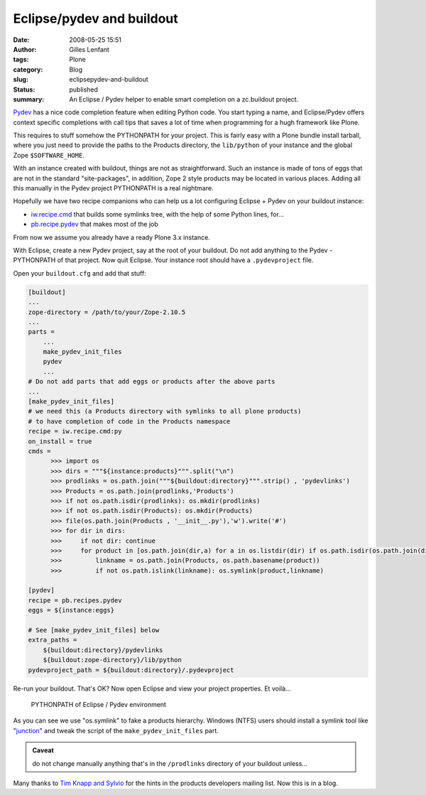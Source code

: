 Eclipse/pydev and buildout
##########################
:date: 2008-05-25 15:51
:author: Gilles Lenfant
:tags: Plone
:category: Blog
:slug: eclipsepydev-and-buildout
:status: published
:summary: An Eclipse / Pydev helper to enable smart completion on a zc.buildout project.

`Pydev <http://pydev.sourceforge.net/>`__ has a nice code completion feature
when editing Python code. You start typing a name, and Eclipse/Pydev offers
context specific completions with call tips that saves a lot of time when
programming for a hugh framework like Plone.

This requires to stuff somehow the PYTHONPATH for your project. This is fairly
easy with a Plone bundle install tarball, where you just need to provide the
paths to the Products directory, the ``lib/python`` of your instance and the
global Zope ``$SOFTWARE_HOME``.

With an instance created with buildout, things are not as
straightforward. Such an instance is made of tons of eggs that are not
in the standard "site-packages", in addition, Zope 2 style products may
be located in various places. Adding all this manually in the Pydev
project PYTHONPATH is a real nightmare.

Hopefully we have two recipe companions who can help us a lot
configuring Eclipse + Pydev on your buildout instance:

- `iw.recipe.cmd <http://pypi.python.org/pypi/iw.recipe.cmd>`__ that
  builds some symlinks tree, with the help of some Python lines, for...

- `pb.recipe.pydev <http://pypi.python.org/pypi/pb.recipes.pydev/>`__
  that makes most of the job

From now we assume you already have a ready Plone 3.x instance.

With Eclipse, create a new Pydev project, say at the root of your
buildout. Do not add anything to the Pydev - PYTHONPATH of that project.
Now quit Eclipse. Your instance root should have a ``.pydevproject`` file.

Open your ``buildout.cfg`` and add that stuff:

.. code-block:: ini

   [buildout]
   ...
   zope-directory = /path/to/your/Zope-2.10.5
   ...
   parts =
       ...
       make_pydev_init_files
       pydev
       ...
   # Do not add parts that add eggs or products after the above parts
   ...
   [make_pydev_init_files]
   # we need this (a Products directory with symlinks to all plone products)
   # to have completion of code in the Products namespace
   recipe = iw.recipe.cmd:py
   on_install = true
   cmds =
         >>> import os
         >>> dirs = """${instance:products}""".split("\n")
         >>> prodlinks = os.path.join("""${buildout:directory}""".strip() , 'pydevlinks')
         >>> Products = os.path.join(prodlinks,'Products')
         >>> if not os.path.isdir(prodlinks): os.mkdir(prodlinks)
         >>> if not os.path.isdir(Products): os.mkdir(Products)
         >>> file(os.path.join(Products , '__init__.py'),'w').write('#')
         >>> for dir in dirs:
         >>>     if not dir: continue
         >>>     for product in [os.path.join(dir,a) for a in os.listdir(dir) if os.path.isdir(os.path.join(dir,))]:
         >>>         linkname = os.path.join(Products, os.path.basename(product))
         >>>         if not os.path.islink(linkname): os.symlink(product,linkname)

   [pydev]
   recipe = pb.recipes.pydev
   eggs = ${instance:eggs}

   # See [make_pydev_init_files] below
   extra_paths =
       ${buildout:directory}/pydevlinks
       ${buildout:zope-directory}/lib/python
   pydevproject_path = ${buildout:directory}/.pydevproject

Re-run your buildout. That's OK? Now open Eclipse and view your project
properties. Et voilà...

.. figure:: {filename}/images/pydev-pythonpath.png
   :alt: Eclipse dashboard

   PYTHONPATH of Eclipse / Pydev environment

As you can see we use "os.symlink" to fake a products hierarchy. Windows
(NTFS) users should install a symlink tool like
"`junction <http://www.microsoft.com/technet/sysinternals/fileanddisk/junction.mspx>`__"
and tweak the script of the ``make_pydev_init_files`` part.

.. admonition:: Caveat

   do not change manually anything that's in the ``/prodlinks`` directory of
   your buildout unless...

Many thanks to `Tim Knapp and
Sylvio <http://www.nabble.com/-Fwd%3A-Re%3A--Product-Developers--buildout-and-eclipse--td16697376s20094.html#a16699863>`__
for the hints in the products developers mailing list. Now this is in a
blog.
